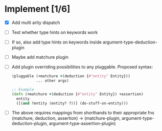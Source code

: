 * Implement [1/6]
  - [X] Add multi arity dispatch
  - [ ] Test whether type hints on keywords work
  - [ ] If so, also add type hints on keywords inside argument-type-deduction-plugin
  - [ ] Maybe add matchure plugin
  - [ ] Add plugin overriding possibilities to any pluggable.
    Proposed syntax:
    #+BEGIN_SRC clojure
    (pluggable (+matchure +(deduction {#"entity" Entity}))
               ... other args)
    
    ;; Example
    (defn (+matchure +(deduction {#"entity" Entity}) +assertion)
      entity
      ([(and ?entity (entity? ?))] (do-stuff-on-entity)))
    #+END_SRC
  
  - [ ] The above requires mappings from shorthands to their appropriate fns
    (matchure, deduction, assertion) ->
    (matchure-plugin, argument-type-deduction-plugin, argument-type-assertion-plugin)
